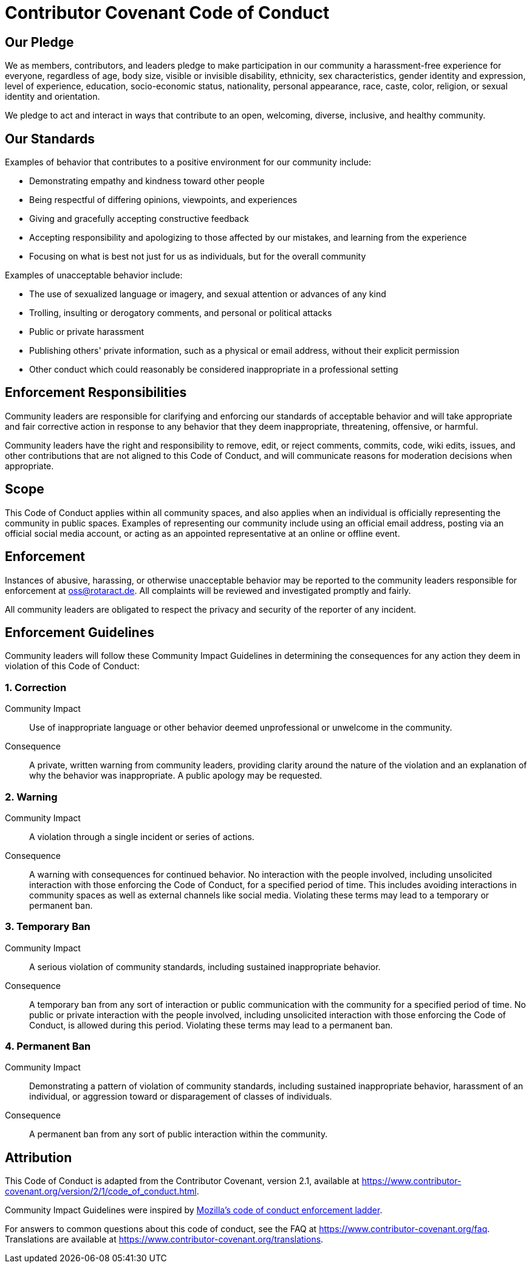 = Contributor Covenant Code of Conduct

== Our Pledge

We as members, contributors, and leaders pledge to make participation in our community a harassment-free experience for everyone, regardless of age, body size, visible or invisible disability, ethnicity, sex characteristics, gender identity and expression, level of experience, education, socio-economic status, nationality, personal appearance, race, caste, color, religion, or sexual identity and orientation.

We pledge to act and interact in ways that contribute to an open, welcoming, diverse, inclusive, and healthy community.

== Our Standards

Examples of behavior that contributes to a positive environment for our community include:

* Demonstrating empathy and kindness toward other people
* Being respectful of differing opinions, viewpoints, and experiences
* Giving and gracefully accepting constructive feedback
* Accepting responsibility and apologizing to those affected by our mistakes, and learning from the experience
* Focusing on what is best not just for us as individuals, but for the overall community

Examples of unacceptable behavior include:

* The use of sexualized language or imagery, and sexual attention or advances of any kind
* Trolling, insulting or derogatory comments, and personal or political attacks
* Public or private harassment
* Publishing others' private information, such as a physical or email address, without their explicit permission
* Other conduct which could reasonably be considered inappropriate in a professional setting

== Enforcement Responsibilities

Community leaders are responsible for clarifying and enforcing our standards of acceptable behavior and will take appropriate and fair corrective action in response to any behavior that they deem inappropriate, threatening, offensive, or harmful.

Community leaders have the right and responsibility to remove, edit, or reject comments, commits, code, wiki edits, issues, and other contributions that are not aligned to this Code of Conduct, and will communicate reasons for moderation decisions when appropriate.

== Scope

This Code of Conduct applies within all community spaces, and also applies when an individual is officially representing the community in public spaces.
Examples of representing our community include using an official email address, posting via an official social media account, or acting as an appointed representative at an online or offline event.

== Enforcement

Instances of abusive, harassing, or otherwise unacceptable behavior may be reported to the community leaders responsible for enforcement at mailto:oss@rotaract.de[].
All complaints will be reviewed and investigated promptly and fairly.

All community leaders are obligated to respect the privacy and security of the reporter of any incident.

== Enforcement Guidelines

Community leaders will follow these Community Impact Guidelines in determining the consequences for any action they deem in violation of this Code of Conduct:

=== 1. Correction

Community Impact::
Use of inappropriate language or other behavior deemed unprofessional or unwelcome in the community.

Consequence::
A private, written warning from community leaders, providing clarity around the nature of the violation and an explanation of why the behavior was inappropriate.
A public apology may be requested.

=== 2. Warning

Community Impact::
A violation through a single incident or series of actions.

Consequence::
A warning with consequences for continued behavior.
No interaction with the people involved, including unsolicited interaction with those enforcing the Code of Conduct, for a specified period of time.
This includes avoiding interactions in community spaces as well as external channels like social media.
Violating these terms may lead to a temporary or permanent ban.

=== 3. Temporary Ban

Community Impact::
A serious violation of community standards, including sustained inappropriate behavior.

Consequence::
A temporary ban from any sort of interaction or public communication with the community for a specified period of time.
No public or private interaction with the people involved, including unsolicited interaction with those enforcing the Code of Conduct, is allowed during this period.
Violating these terms may lead to a permanent ban.

=== 4. Permanent Ban

Community Impact::
Demonstrating a pattern of violation of community standards, including sustained inappropriate behavior, harassment of an individual, or aggression toward or disparagement of classes of individuals.

Consequence::
A permanent ban from any sort of public interaction within the community.

== Attribution

This Code of Conduct is adapted from the Contributor Covenant, version 2.1, available at https://www.contributor-covenant.org/version/2/1/code_of_conduct.html[].

Community Impact Guidelines were inspired by https://github.com/mozilla/diversity[Mozilla's code of conduct enforcement ladder].

For answers to common questions about this code of conduct, see the FAQ at https://www.contributor-covenant.org/faq[].
Translations are available at https://www.contributor-covenant.org/translations[].
